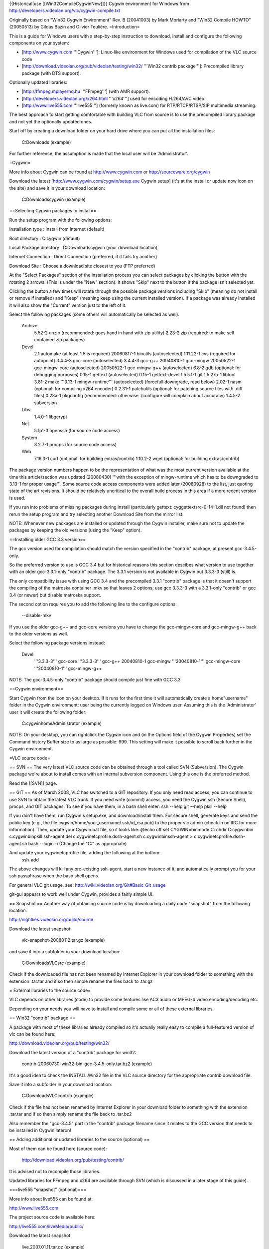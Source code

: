 {{Historical|use [[Win32CompileCygwinNew]]}} Cygwin environment for
Windows from http://developers.videolan.org/vlc/cygwin-compile.txt

Originally based on "Win32 Cygwin Environment" Rev. B (20041003) by Mark
Moriarty and "Win32 Compile HOWTO" (20050513) by Gildas Bazin and
Olivier Teulière. =Introduction=

This is a guide for Windows users with a step-by-step instruction to
download, install and configure the following components on your system:

-  [http://www.cygwin.com '''Cygwin''']: Linux-like environment for
   Windows used for compilation of the VLC source code
-  [http://download.videolan.org/pub/videolan/testing/win32/ '''Win32
   contrib package''']: Precompiled library package (with DTS support).

Optionally updated libraries:

-  [http://ffmpeg.mplayerhq.hu '''FFmpeg'''] (with AMR support).
-  [http://developers.videolan.org/x264.html '''x264'''] used for
   encoding H.264/AVC video.
-  [http://www.live555.com '''live555'''] (formerly known as live.com)
   for RTP/RTCP/RTSP/SIP multimedia streaming.

The best approach to start getting comfortable with building VLC from
source is to use the precompiled library package and not yet the
optionally updated ones.

Start off by creating a download folder on your hard drive where you can
put all the installation files:

   C:Downloads (example)

For further reference, the assumption is made that the local user will
be 'Administrator'.

=Cygwin=

More info about Cygwin can be found at http://www.cygwin.com or
http://sourceware.org/cygwin

Download the latest [http://www.cygwin.com/cygwin/setup.exe Cygwin
setup] (it's at the install or update now icon on the site) and save it
in your download location:

   C:Downloadscygwin (example)

==Selecting Cygwin packages to install==

Run the setup program with the following options:

Installation type : Install from Internet (default)

Root directory : C:cygwin (default)

Local Package directory : C:Downloadscygwin (your download location)

Internet Connection : Direct Connection (preferred, if it fails try
another)

Download Site : Choose a download site closest to you (FTP preferred)

At the "Select Packages" section of the installation process you can
select packages by clicking the button with the rotating 2 arrows. (This
is under the "New" section). It shows "Skip" next to the button if the
package isn't selected yet.

Clicking the button a few times will rotate through the possible package
versions including "Skip" (meaning do not install or remove if
installed) and "Keep" (meaning keep using the current installed
version). If a package was already installed it will also show the
"Current" version just to the left of it.

Select the following packages (some others will automatically be
selected as well):

   Archive
      5.52-2 unzip (recommended: goes hand in hand with zip utility)
      2.23-2 zip (required: to make self contained zip packages)

   Devel
      2.1 automake (at least 1.5 is required) 20060817-1 binutils
      (autoselected) 1.11.22-1 cvs (required for autopoint) 3.4.4-3
      gcc-core (autoselected) 3.4.4-3 gcc-g++ 20040810-1 gcc-mingw
      20050522-1 gcc-mingw-core (autoselected) 20050522-1 gcc-mingw-g++
      (autoselected) 6.8-2 gdb (optional: for debugging purposes) 0.15-1
      gettext (autoselected) 0.15-1 gettext-devel 1.5.5.1-1 git
      1.5.27a-1 libtool 3.81-2 make '''3.13-1 mingw-runtime'''
      (autoselected) (forcefull downgrade, read below) 2.02-1 nasm
      (optional: for compiling x264 encoder) 0.2.31-1 patchutils
      (optional: for patching source files with .diff files) 0.23a-1
      pkgconfig (recommended: otherwise ./configure will complain about
      accuracy) 1.4.5-2 subversion

   Libs
      1.4.0-1 libgcrypt

   Net
      5.1p1-3 openssh (for source code access)

   System
      3.2.7-1 procps (for source code access)

   Web
      7.16.3-1 curl (optional: for building extras/contrib) 1.10.2-2
      wget (optional: for building extras/contrib)

The package version numbers happen to be the representation of what was
the most current version available at the time this article/section was
updated (20080430) '''with the exception of mingw-runtime which has to
be downgraded to 3.13-1 for proper usage'''. Some source code access
components were added later (20080928) to the list, just quoting state
of the art revisions. It should be relatively uncritical to the overall
build process in this area if a more recent version is used.

If you run into problems of missing packages during install
(particularly gettext: cyggettextsrc-0-14-1.dll not found) then rerun
the setup program and try selecting another Download Site from the
mirror list.

NOTE: Whenever new packages are installed or updated through the Cygwin
installer, make sure not to update the packages by keeping the old
versions (using the "Keep" option).

==Installing older GCC 3.3 version==

The gcc version used for compilation should match the version specified
in the "contrib" package, at present gcc-3.4.5-only.

So the preferred version to use is GCC 3.4 but for historical reasons
this section descibes what version to use together with an older
gcc-3.3.1-only "contrib" package. The 3.3.1 version is not available in
Cygwin but 3.3.3-3 (still) is.

The only compatibility issue with using GCC 3.4 and the precompiled
3.3.1 "contrib" package is that it doesn't support the compiling of the
matroska container .mkv so that leaves 2 options; use gcc 3.3.3-3 with a
3.3.1-only "contrib" or gcc 3.4 (or newer) but disable matroska support.

The second option requires you to add the following line to the
configure options:

   --disable-mkv

If you use the older gcc-g++ and gcc-core versions you have to change
the gcc-mingw-core and gcc-mingw-g++ back to the older versions as well.

Select the following package versions instead:

   Devel
      '''3.3.3-3''' gcc-core '''3.3.3-3''' gcc-g++ 20040810-1 gcc-mingw
      '''20040810-1''' gcc-mingw-core '''20040810-1''' gcc-mingw-g++

NOTE: The gcc-3.4.5-only "contrib" package should compile just fine with
GCC 3.3

==Cygwin environment==

Start Cygwin from the icon on your desktop. If it runs for the first
time it will automatically create a home"username" folder in the Cygwin
environment; user being the currently logged on Windows user. Assuming
this is the 'Administrator' user it will create the following folder:

   C:cygwinhomeAdministrator (example)

NOTE: On your desktop, you can rightclick the Cygwin icon and (in the
Options field of the Cygwin Properties) set the Command history Buffer
size to as large as possible: 999. This setting will make it possible to
scroll back further in the Cygwin environment.

=VLC source code=

== SVN == The very latest VLC source code can be obtained through a tool
called SVN (Subversion). The Cygwin package we're about to install comes
with an internal subversion component. Using this one is the preferred
method.

Read the [[SVN]] page.

== GIT == As of March 2008, VLC has switched to a GIT repository. If you
only need read access, you can continue to use SVN to obtain the latest
VLC trunk. If you need write (commit) access, you need the Cygwin ssh
(Secure Shell), procps, and GIT packages. To see if you have them, in a
bash shell enter: ssh --help git --help pkill --help

If you don't have them, run Cygwin's setup.exe, and download/install
them. For secure shell, generate keys and send the public key (e.g., the
file cygwin/home/your_username/.ssh/id_rsa.pub) to the proper vlc admin
(check in on IRC for more information). Then, update your Cygwin.bat
file, so it looks like: @echo off set CYGWIN=binmode C: chdir
C:cygwinbin c:cygwinbinpkill ssh-agent del
c:cygwinetcprofile.dssh-agent.sh c:cygwinbinssh-agent >
c:cygwinetcprofile.dssh-agent.sh bash --login -i (Change the "C:" as
appropriate)

And update your cygwinetcprofile file, adding the following at the bottom:
   ssh-add

The above changes will kill any pre-existing ssh-agent, start a new
instance of it, and automatically prompt you for your ssh passphrase
when the bash shell opens.

For general VLC git usage, see:
http://wiki.videolan.org/Git#Basic_Git_usage

git-gui appears to work well under Cygwin, provides a fairly simple UI.

== Snapshot == Another way of obtaining source code is by downloading a
daily code "snapshot" from the following location:

http://nightlies.videolan.org/build/source

Download the latest snapshot:

   vlc-snapshot-20080112.tar.gz (example)

and save it into a subfolder in your download location:

   C:DownloadsVLCsrc (example)

Check if the downloaded file has not been renamed by Internet Explorer
in your download folder to something with the extension .tar.tar and if
so then simple rename the files back to .tar.gz

= External libraries to the source code=

VLC depends on other libraries (code) to provide some features like AC3
audio or MPEG-4 video encoding/decoding etc.

Depending on your needs you will have to install and compile some or all
of these external libraries.

== Win32 "contrib" package ==

A package with most of these libraries already compiled so it's actually
really easy to compile a full-featured version of vlc can be found here:

http://download.videolan.org/pub/testing/win32/

Download the latest version of a "contrib" package for win32:

   contrib-20060730-win32-bin-gcc-3.4.5-only.tar.bz2 (example)

It's a good idea to check the INSTALL.Win32 file in the VLC source
directory for the appropriate contrib download file.

Save it into a subfolder in your download location:

   C:DownloadsVLCcontrib (example)

Check if the file has not been renamed by Internet Explorer in your
download folder to something with the extension .tar.tar and if so then
simply rename the file back to .tar.bz2

Also remember the "gcc-3.4.5" part in the "contrib" package filename
since it relates to the GCC version that needs to be installed in Cygwin
lateron!

== Adding additional or updated libraries to the source (optional) ==

Most of them can be found here (source code):

   http://download.videolan.org/pub/testing/contrib/

It is advised not to recompile those libraries.

Updated libraries for FFmpeg and x264 are available through SVN (which
is discussed in a later stage of this guide).

===live555 "snapshot" (optional)===

More info about live555 can be found at:

http://www.live555.com

The project source code is available here:

http://live555.com/liveMedia/public/

Download the latest snapshot:

   live.2007.01.11.tar.gz (example)

NOTE: live555-latest.tar.gz is also the latest version but keeping the
date in the filename makes it easier to reference.

and save it into a subfolder in your download location:

   C:DownloadsVLCsrc (example)

Check if the downloaded file has not been renamed by Internet Explorer
in your download folder to something with the extension .tar.tar and if
so then simple rename the files back to .tar.gz

=Getting the latest sources=

In order to have the latest source code you have to download this using
SVN.

Create a new folder at your download/install location:

   C:DownloadsVLCscripts (example)

==SVN update script for VLC==

Create a new text document with the following line:

   svn checkout svn://svn.videolan.org/vlc/trunk vlc-trunk

Save as filename in your "scripts" folder at your download/install
location with the option "All Files" and not "Text Documents"

   update-vlc.sh (example)

This command will download a complete svn trunk.

Copy the script file into your Cygwin "home directory":

   C:cygwinhomeAdministrator

Start Cygwin and enter the following command in your shell:

   dos2unix update-vlc.sh

This is for converting the 'line endings' made by Windows/DOS (in which
the text document was created) to UNIX style.

==SVN update scripts for additional libraries (optional)==

Updating source code using SVN for additional libraries such as x264 or
FFmpeg works the same way.

===SVN update scripts for x264 (optional)===

Create a new text document with the following line:

   svn checkout svn://svn.videolan.org/x264/trunk x264-trunk

Save as filename in your "scripts" folder at your download/install
location:

   update-x264.sh

Copy the script file into your Cygwin "home directory":

   C:cygwinhomeAdministrator

Start Cygwin and enter the following command in your shell:

   dos2unix update-x264.sh

===SVN update script for FFmpeg (optional)===

Create a new text document with the following line:

   svn checkout svn://svn.mplayerhq.hu/ffmpeg/trunk ffmpeg-trunk

Save as filename in your "scripts" folder at your download/install
location:

   update-ffmpeg.sh

Copy the script file into your Cygwin "home directory":

   C:cygwinhomeAdministrator

Start Cygwin and enter the following command in your shell:

   dos2unix update-ffmpeg.sh

=="Checking out" the latest source code from SVN==

Start Cygwin and enter the following command in your shell:

   ./update-vlc.sh

This will download the current "subversion trunk" (latest code) into
your home directory into the directory specified in your shell script:

   C:cygwinhomeAdministratorvlc-trunk (example)

At the end of the command it will show something like "Checked out
revision 18561".

The vlc-trunk folder will get over-written/updated the next time you run
the command. If you want to save a so called "snapshot" of the existing
vlc-trunk, rename or copy the current directory into something desired
(like vlc-trunk-20070112).

NOTE: Updating the source code for additional libraries such as x264,
FFmpeg etc. is done by running their corresponding update scripts.

==Extracting the source from a "snapshot"==

If you are not using SVN to obtain the latest source code but are using
a daily "snapshot" then copy that source package from your
download/install location to the Cygwin home directory:

   C:cygwinhomeAdministrator

Start Cygwin and enter the following command in your shell:

   tar xvf vlc-snapshot-20070112.tar.gz (example)

Replace with your version of the source package.

This will extract the contents of the file into a subfolder within your
Cygwin environment with the naming convention something like:

   vlc-0.9.0-svn (example)

=Installing the Win32 "contrib" package in Cygwin=

First the additional libraries have to be "installed" in Cygwin.

==Extracting the Win32 "contrib" package==

Copy the "contrib" package from your download/install location to the
home directory:

   C:cygwinhomeAdministrator

Start Cygwin and enter the following command in your shell:

   tar xjvf contrib-20061202-win32-bin-gcc-3.4.5-only.tar.bz2 -C /
   (example)

Replace with your version of the "contrib" file and DON'T FORGET THE /
(slash) at the end.

This will extract the contents of the file into usr/win32 folder within
your Cygwin environment.

NOTE: Make sure to DELETE your old version instead of extracting a new
version on top of it.

==Keeping the Win32 "contrib" package up-to-date==

For maintenance purposes periodically check:

http://download.videolan.org/pub/testing/win32/

to see if a newer "contrib" is available. If that is the case you should
DELETE the existing directory structure which is for the precompiled
"contrib" package:

   C:cygwinusrwin32 (example)

Download the newer file and follow the installation instructions the
same as before so you will end up with the most up-to-date version.

NOTE: Make sure to DELETE your old version instead of extracting a new
version on top of it.

=Configure scripts=

In order to make our lives just a bit easier the following section
describes what commandline options should be used for compiling and
those commands will then be put into a "script" that can be executed
(rather than having to copy and paste all the time).

==Configure script for compiling VLC==

Create a new text document with the following lines:

   CONTRIB_TREE=/usr/win32 PATH=${CONTRIB_TREE}/bin:$PATH ./bootstrap &&
   CPPFLAGS="-I${CONTRIB_TREE}/include -I${CONTRIB_TREE}/include/ebml"
   LDFLAGS=-L${CONTRIB_TREE}/lib
   PKG_CONFIG_LIBDIR=${CONTRIB_TREE}/lib/pkgconfig CC="gcc -mno-cygwin"
   CXX="g++ -mno-cygwin" ./configure --host=i686-pc-mingw32 --enable-sdl
   --with-sdl-config-path=${CONTRIB_TREE}/bin --disable-gtk --enable-nls
   --enable-ffmpeg --with-ffmpeg-mp3lame --with-ffmpeg-faac
   --with-ffmpeg-zlib --enable-faad --enable-flac --enable-theora
   --with-wx-config-path=${CONTRIB_TREE}/bin
   --with-freetype-config-path=${CONTRIB_TREE}/bin
   --with-fribidi-config-path=${CONTRIB_TREE}/bin --enable-live555
   --with-live555-tree=${CONTRIB_TREE}/live.com --enable-caca
   --with-caca-config-path=${CONTRIB_TREE}/bin
   --with-xml2-config-path=${CONTRIB_TREE}/bin
   --with-dvdnav-config-path=${CONTRIB_TREE}/bin --disable-cddax
   --disable-vcdx --enable-goom --enable-twolame --enable-dvdread
   --disable-gnomevfs --enable-dts --disable-optimizations
   --enable-debug

NOTE: The following option is added for DTS Coherent Acoustics streams
decoding support. The latest "contrib" package should already contain
libdca (formerly known as libdts) needed to compile this but at present
it's disabled by default:

   --enable-dts

NOTE: For VLC 0.9.0, replace the previous option by:

   --enable-dca

NOTE: The following options are added for debug purposes and makes the
final package a bit larger but the advantage is it's easier to debug in
case of crash reports:

   --disable-optimizations --enable-debug

If you want to report a crash bug to the VLC team, it is necessary that
you provide a stack backtrace. Unfortunately, Windows automatic crash
reporter cannot generate such a backtrace as debug symbols used by GCC
compiler aren't understood by Windows, therefore we suggest that you
install Dr. MinGW
(http://jrfonseca.dyndns.org/projects/gnu-win32/software/drmingw/) which
will extend Windows Just-In-Time Debugger and provide the necessary
debug information.

NOTE: The following options is needed for QT4 support:

   --enable-qt4

As of version 0.9.0 VLC will include the QT interface. More information
can be found about QT here: http://www.trolltech.com

The "Win32 contrib package" at present only includes the linux
equivalents of uic, moc and roc executables which are required for
building this interface.

The linues executables have to be '''deleted''' from the contrib folder:

   C:cygwinusrwin32binmoc (example) C:cygwinusrwin32binrcc (example)
   C:cygwinusrwin32binuic (example)

The moc, rcc and uic.exe from the
[http://www.trolltech.com/developer/downloads/qt/windows Qt/Windows Open
Source Edition] (these can be found in the bin folder after
installation) have to be placed in the contrib folder:

   C:cygwinusrwin32binmoc.exe (example) C:cygwinusrwin32binrcc.exe
   (example) C:cygwinusrwin32binuic.exe (example)

Save as filename in your "scripts" folder at your download/install
location:

   configure-vlc.sh

NOTE: Save using "All files" and not "Text files" otherwise Windows
might append the extension .txt

Copy the file into your home directory:

   C:cygwinhomeAdministrator

Start Cygwin and enter the following command in your shell:

   dos2unix configure-vlc.sh

===POSIX emulation layer===

VLC can be built with or without the so called POSIX emulation layer.
Without is the default and is usually better (and with hasn't been
tested for quite some time). If you do want to use the emulation layer,
then just leave out the line with the following options:

   CC="gcc -mno-cygwin" CXX="g++ -mno-cygwin"

===VLC optional settings===

The following option should be used when compiling using the GCC 3.4
version with older "contrib" gcc-3.3.1-only:

   --disable-mkv

==Configure scripts for compiling additional libraries (optional)==

The following section is optional. The "contrib" package contains
precompiled libraries but it is possible to update some of those
libraries to the most current versions such as x264 and FFmpeg.

===FFmpeg with AMR support (optional)===

The AMR (Adaptive Multi Rate) codec is designed to encode and decode
speech with acceptable quality for transmission over relatively low
bandwidth channels with minimal latency, typically used in mobile
networks (3GP) or voice message applications.

The AMR codec is usually referred to as:

   Narrow Band (AMR-NB, fourcc samr) for low quality Wide Band (AMR-WB,
   fourcc samw) for high quality

The sources for AMR are not compatible with the GPL (General Public
License). AMR support is disabled by default.

====Getting the AMR reference codecs (optional)====

The AMR reference codecs can be found on the 3GPP site
http://www.3gpp.org at the following download location for zipped source
code packages:

http://www.3gpp.org/ftp/Specs/2004-03/Rel-5/26_series/

Download the following 3 packages to a subfolder in your
download/install location:

   C:DownloadsVLCsrc (example)

1. AMR - latest 26073 package:

http://www.3gpp.org/ftp/Specs/2004-03/Rel-5/26_series/26073-530.zip
(example)

3GPP TS 26.073 V5.3.0 (2004-03) ANSI-C code for the Adaptive Multi Rate
(AMR) speech codec (Release 5)

2. AMR_FLOAT - latest 26104 package:

http://www.3gpp.org/ftp/Specs/2004-03/Rel-5/26_series/26104-540.zip
(example)

3GPP TS 26.104 V 5.4.0 (2004-03) ANSI-C code for the Floating-point
Adaptive Multi Rate (AMR) speech codec (Release 5)

3. AMRWB_FLOAT - latest 26204 package:

http://www.3gpp.org/ftp/Specs/2004-03/Rel-5/26_series/26204-520.zip
(example)

3GPP TS 26.204 V5.2.0 (2003-09) ANSI-C code for Floating-point Adaptive
Multi Rate Wideband (AMR-WB) speech codec (Release 5)

====Extracting the AMR reference codecs (optional)====

The following AMR reference packages should now be in your
download/install location:

   26073-530.zip (example) 26104-540.zip (example) 26204-520.zip
   (example)

Using your favourite unzipper (Windows internal extraction wizard,
WinZIP, WinRAR etc.) extract the zip files in the into the current
folder (Windows wizard would use "Extract All" and WinZIP or WinRAR
would use "Extract to 'foldername' which is the same as the .zip package
name").

This will create the following folders:

   C:DownloadsVLCsrc26073-530 C:DownloadsVLCsrc26104-540
   C:DownloadsVLCsrc26204-520

Within those folders another .zip package exists. Again unpack those zip
files into the current folder:

   26073-530_ANSI_C_source_code 26104-540_ANSI_C_source_code
   26204-520_ANSI-C_source_code

Now each unpacked source code package has an individual folder named
"c-code".

Rename the c-code subfolders within each package to amr, amr_float and
amrwb_float:

   C:DownloadsVLCsrc26073-53026073-530_ANSI_C_source_codec-code to amr
   C:DownloadsVLCsrc26104-54026104-540_ANSI_C_source_codec-code to
   amr_float
   C:DownloadsVLCsrc26204-52026204-520_ANSI-C_source_codec-code to
   amrwb_float

NOTE: the 530, 540 to 520 order looks a bit confusing but those are
actually just version numbers and the folders are shown in the correct
alphabetical order.

Copy each of the the following folders (including content, so just
select the whole folders itself):

   amr amr_float amrwb_float

to the Cygwin home directory in the libavcodec subfolder of where the
FFmpeg package resides:

   C:cygwinhomeAdministratorffmpeg-trunklibavcodec (example)

===FFmpeg configure script with "contrib" package (optional)===

NOTE: This compile script assumes you are also using the same FFmpeg
version as is used in the "contrib" package (this is why the cflags and
ldflags also point to the win32 folder where the "contrib" package was
extracted).

Create a new text document with the following lines:

   ./configure --enable-mingw32 --enable-memalign-hack
   --extra-cflags=-I/usr/win32/include --extra-ldflags=-L/usr/win32/lib
   --prefix=/usr/win32 --cc="gcc -mno-cygwin" --enable-faac
   --enable-mp3lame --enable-pp --enable-gpl --log

NOTE: For AMR encoding/decoding support also add the following options:

   --enable-amr_nb --enable-amr_wb

NOTE: VLC uses the x264 lib directly and not through ffmpeg so there is
no need to add --enable-x264

Save as filename in your "scripts" folder at your download/install
location:

   configure-ffmpeg.sh (example)

NOTE: Save using "All files" and not "Text files" otherwise Windows
might append the extension .txt

Copy the file into your home directory:

   C:cygwinhomeAdministrator

Start Cygwin and enter the following command in your shell:

   dos2unix configure-ffmpeg.sh

===FFmpeg configure script for FFmpeg "stand-alone" (optional)===

This section is only if FFmpeg compiling is required as a stand-alone
package and not in combination with the precompiled "contrib" package.

In case of failure to compile VLC with different settings (added/updated
libraries to the "contrib") it is advisable to test if FFmpeg does
compile OK just in "stand-alone" mode.

Create a new text document at the download location with following
lines:

   ./configure --target-os=mingw32 --enable-memalign-hack
   --extra-cflags=-mno-cygwin --extra-libs=-mno-cygwin --enable-postproc
   --enable-gpl

NOTE: When including libraries the following options should be
added/changed, pointing to the appropriate folder where does libraries
are located (for VLC "contrib" that would be /usr/win32 but in other
situations it might be the default /usr/local):

   --extra-cflags=-I/usr/local/include --extra-ldflags=-L/usr/local/lib
   --prefix=/usr/local

Save as filename in your "scripts" folder at your download/install
location:

   configure-ffmpeg-svn.sh (example)

Start Cygwin and enter the following command in your shell:

   dos2unix configure-ffmpeg-svn.sh

==x264 configure script (optional)==

Create a new text document with the following lines:

   ./configure --prefix=/usr/win32

NOTE: for debugging purposes you can add the following option:

   --enable-debug

Save as filename in your "scripts" folder at your download/install
location:

   configure-x264.sh

NOTE: Save using "All files" and not "Text files" otherwise Windows
might append the extension .txt.

Copy the file into your home directory:

   C:cygwinhomeAdministrator

Start Cygwin and enter the following command in your shell:

   dos2unix configure-x264.sh

=Compiling source code=

It's time to start Cygwin again...

==Additional libraries==

If any updated or additional libraries are used they need to be compiled
first. Since some of these are used indirectly through FFmpeg, FFmpeg
should be compiled last.

===Compiling x264 (optional)===

This section is only required for x264 compiling where you want to
compile x264 yourself in order to use the latest version.

Change to the appropriate x264 folder

   cd x264-trunk (example)

   ./configure

   make

If the make proceeded without errors you will have compiled a new
library file:

   C:cygwinhomeAdministratorx264-trunklibx264.a (example)

Copy this file into the Cygwin usr/win32 folder:

   C:cygwinusrwin32lib (example)

Also take the following file .h file:

   C:cygwinhomeAdministratorx264-trunkx264.h (example)

Copy this file into the usr/win32/include folder:

   C:cygwinusrwin32include (example)

NOTE: This will overwrite the x264.h and libx264.a from the precompiled
"contrib" package!

===live555 (optional)===

This section is only required if you want to compile the latest version
of live555.

Copy the live555 project package from your download/install location to
the home directory:

   C:cygwinhomeAdministrator

Start Cygwin and enter the following command in your shell:

   tar xvf live.2006.05.17.tar.gz (example)

Replace with your version of the source package.

This will extract the contents of the file into a subfolder within your
Cygwin environment with the naming convention something like:

   live (example)

===Compiling FFmpeg (optional)===

This section is only required for FFmpeg compiling.

Change to the appropriate FFmpeg folder

   cd ffmpeg-trunk (example)

   make clean

   make distclean

(This will haved remove everything except code related stuff, VLC uses a
"toolbox" script which can clean a bit more).

   ../configure-ffmpeg.sh

====Preparations for AMR support (optional)====

If you included the AMR reference codec sources in FFmpeg you should see
that AMR-NB and WB "float support" should be working:

   AMR-NB float support yes AMR-NB fixed support no AMR-WB float support
   yes AMR-WB IF2 support no network support no License: GPL

   AMR WB FLOAT NOTICE ! Make sure you have downloaded TS26.204 V5.1.0
   from
   http://www.3gpp.org/ftp/Specs/archive/26_series/26.204/26204-510.zip
   and extracted the source to libavcodec/amrwb_float

   AMR NB FLOAT NOTICE ! Make sure you have downloaded TS26.104 REL-5
   V5.1.0 from
   http://www.3gpp.org/ftp/Specs/archive/26_series/26.104/26104-510.zip
   and extracted the source to libavcodec/amr_float If you try this on
   alpha, you may need to change Word32 to int in amr/typedef.h

NOTE: These warnings/notices can be ignored since we are using more
recent versions.

====Building FFmpeg (optional)====

First clean up any leftovers from a previous compile using the following
commands:

   make clean

   make distclean

(This will haved remove everything except code related stuff, VLC uses a
"toolbox" script which can clean a bit more).

Now build FFmpeg with the following command:

   make

If the make proceeded without errors you will have compiled two new
"library" files:

   C:cygwinhomeAdministratorffmpeg-trunklibavcodeclibavcodec.a (example)
   C:cygwinhomeAdministratorffmpeg-trunklibavformatlibavformat.a
   (example)

To copy the appropriate libs and header files to the (extracted) contrib
folder use:

   make install-libs install-headers

For historical reasons the "old" method is still described here as well:

Copy the library files (with the .a extension) into the Cygwin usr/win32
folder:

   C:cygwinusrwin32lib (example)

NOTE: This will overwrite libavcodec.a and libavformat.a from the
precompiled "contrib" package!

For backup reasons you can first copy or rename the original files in
the "contrib" package (so you won't have to reinstall the complete
contrib package but can simply copy these again)

   C:cygwinusrwin32liblibavcodec.a to libavcodec.a.org
   C:cygwinusrwin32liblibavformat.a to libavformat.a.org

In older versions of ffmpeg the libraries had other names:

   C:cygwinhomeAdministratorffmpeg-20050624libavcodecavcodec.lib
   (example)
   C:cygwinhomeAdministratorffmpeg-20050624libavformatavformat.lib
   (example)

Rename those files (in Windows Explorer):

   avcodec.lib to libavcodec.a avformat.lib to libavformat.a

Then copy those library files into the Cygwin usr/win32 folder.

===Compiling live555 (optional)===

How to configure and build the code on a Linux enviroment is explained
on the following live555 page:

http://www.live555.com/liveMedia/#config-unix

Some options need to be changed/added to the config.cygwin file in the
live folder so open this file with a text-editor.

Add the -Wno-deprecated option:

   CPLUSPLUS_FLAGS = $(COMPILE_OPTS) -Wall -DBSD=1 -Wno-deprecated

Save the file under its current name config.cygwin

Enter the following commands in your Cygwin shell:

   cd live

The following command is for converting any DOS/Windows "line endings"
to UNIX style:

   dos2unix config.cygwin

   make clean

   ./genMakefiles cygwin

   make

TODO: Fix live555 compilation. It still fails with the following errors:

   GroupsockHelper.cpp:477: error: aggregate \`ip_mreq_source imr' has
   incomplete type and cannot be defined GroupsockHelper.cpp:482: error:
   invalid application of \`sizeof' to incomplete type \`ip_mreq_source'
   GroupsockHelper.cpp: In function \`Boolean
   socketLeaveGroupSSM(UsageEnvironment&, int, netAddressBits,
   netAddressBits)': GroupsockHelper.cpp:495: error: aggregate
   \`ip_mreq_source imr' has incomplete type and cannot be defined
   GroupsockHelper.cpp:500: error: invalid application of \`sizeof' to
   incomplete type \`ip_mreq_source' make[1]: \**\* [GroupsockHelper.o]
   Error 1

==Compiling VLC==

Enter the following commands in your Cygwin shell:

   cd vlc-trunk

(you can check with the pwd command to see in which folder you are and
with just the cd command without any additional parameters you can
change back to your home directory).

NOTE: The following line is optional, only use that if you have problems
compiling.

   ./toolbox --distclean

(This will have removed everything except code related stuff).

   ../configure-vlc.sh

   make

Cross your fingers...

NOTE: ./ means you run an application/script from the "current folder"
(which is vlc-trunk) and ../ points to "one directory up" (which is
where configure-vlc.sh is).

==Creating self contained packages==

Once the compilation is done, you can either run VLC directly from the
source tree or you can build self-contained VLC packages with the
following "make" commands:

   make package-win32-base

(This will create a subdirectory named vlc-x.x.x with all the binaries
"stripped" without any debugging symbols).

   make package-win32-zip

(Same as above but will package the directory in a zip file).

   make package-win32

(Same as above but will also create an auto-installer package. You will
need to have NSIS installed in its default location for this to work).

=Advanced usage=

==Updating Cygwin package versions==

If you need to update or install additional packages you can just run
the Cygwin setup.exe from your download location:

   C:Downloadscygwinsetup.exe (example)

===Using older GCC and MINGW version===

You should be aware that Cygwin automatically selects the latest
versions for gcc-g++ and gcc-mingw so if you are using older versions of
those (like 3.3.3-3 and the accompanied 20040810-1 packages for mingw)
and wish to continue to use them you need to '''change''' those versions
to '''Keep''' for '''every time you use the update process'''.

NOTE: You can click on the "View" button a few times until you see
"Partial" next to it. This will give you an overview of some "Current"
packages that will be updated to "New" versions.

select the View button until it reaches: Partial

   Devel
      3.4.4-3 gcc-core -> change version to '''Keep''' 3.4.4-3 gcc-g++
      -> change version to '''Keep''' 20050522-1 gcc-mingw-core ->
      change version to '''Keep''' 20050522-1 gcc-mingw-g++ -> change
      version to '''Keep'''

Selecting the 3.4.4-3 version automatically changes the gcc-mingw-core
and gcc-mingw-g++ to the 20050522-1 (or newer) versions as well.

===Downgrading Cygwin GCC packages===

If your Cygwin gcc versions are already the latest and you wish to
downgrade to gcc 3.3.3-3 then it's not possible to downgrade the
gcc-core/g++ and the mingw packages all at the same time, it has to be
done in two steps.

select the View button until it reaches: Up To Date

   Devel
      3.4.4-3 gcc-core -> change version to '''3.3.3-3''' 3.4.4-3
      gcc-g++ -> change version to '''3.3.3-3'''

Install, OK.

Restart the Cygwin update process.

Select the View button until it reaches: Partial

   Devel
      3.4.4-3 gcc-core -> change version to '''Keep''' 3.4.4-3 gcc-g++
      -> change version to '''Keep'''

Select the View button until it reaches: Up To Date

   Devel
      20050522-1 gcc-mingw-core -> change version to '''20040810-1'''
      20050522-1 gcc-mingw-g++ -> change version to '''20040810-1'''

Install, OK.

Again, for any new update process remember to change back those
versions!

==GDB (Gnu Debugger)==

This section requires that you installed the gdb (Gnu Debugger) in
Cygwin.

This is a typical example of creating a crashlog:

   cd vlc-trunk

   gdb --args vlc.exe --fast-mutex --reset-config --reset-plugins-cache

NOTE: vlc-0.9.0 uses libtool for building sources, if you want to debug
from the source tree, you should type the following command instead:

   libtool -mode=execute gdb --args vlc --reset-config
   --reset-plugins-cache

In the debugger mode run the program and make sure you reset the
preferences!

   (gdb) run

NOTE: the (gdb) is just a prompt which means you are in the debugger
mode, please note that ''--fast-mutex'' option is no longer supported in
vlc-0.9.0

It will now take a lot longer than usual for VLC to start :)

Now operate VLC as you would normally do. As soon as a crash issue
occurs you'll notice a line like this:

   Program received signal SIGSEGV, Segmentation fault. 0x0041394c in
   playlist_ItemGetById (p_playlist=0x19ec4f8, i_id=29) at
   src/playlist/item-ext.c:459 ---Type <return> to continue, or q
   <return> to quit---459 i = i_bottom + ( i_top - i_bottom ) / 2;

Now you can do a "backtrace" by using the bt command:

   (gdb) bt

And output similar to this will be created:

   #0 0x0041394c in playlist_ItemGetById (p_playlist=0x19ec4f8, i_id=29)
      at src/playlist/item-ext.c:459

   #1 0x0b26bbf7 in wxvlc::Playlist::CountItems (this=0x1822e288, root=
      {m_pItem = 0x29fef8}) at playlist.cpp:695

   #2 0x0b26bc83 in wxvlc::Playlist::CountItems (this=0x1822e288, root=
      {m_pItem = 0x29e8b0}) at playlist.cpp:689

   #3 0x0b26bc83 in wxvlc::Playlist::CountItems (this=0x1822e288, root=
      {m_pItem = 0x29a818}) at playlist.cpp:689

   #4 0x0b26bc83 in wxvlc::Playlist::CountItems (this=0x1822e288, root=
      {m_pItem = 0x299718}) at playlist.cpp:689

   #5 0x0b26bc83 in wxvlc::Playlist::CountItems (this=0x1822e288, root=
      {m_pItem = 0xffff0000}) at playlist.cpp:689

   #6 0x0b26bf49 in wxvlc::Playlist::AppendItem (this=0x1822e288,
      event=@0x1827afd0) at playlist.cpp:564

   #7 0x0b2757fc in wxvlc::Playlist::OnPlaylistEvent (this=0x1822e288,
      event=@0x1827afd0) at playlist.cpp:1438

   #8 0x0b3771b8 in wxEvtHandler::ProcessEventIfMatches ()
      at /usr/win32/include/wx-2.6/wx/event.h:2183

   #9 0x0b376a1c in wxEventHashTable::HandleEvent ()
      at /usr/win32/include/wx-2.6/wx/event.h:2183

   #10 0x0b37730d in wxEvtHandler::ProcessEvent ()
      at /usr/win32/include/wx-2.6/wx/event.h:2183

   #11 0x0b37711b in wxEvtHandler::ProcessPendingEvents ()
      at /usr/win32/include/wx-2.6/wx/event.h:2183

   ---Type <return> to continue, or q <return> to quit---#12 0x0b376017 in wxAppConsole::ProcessPendingEvents ()
      at /usr/win32/include/wx-2.6/wx/event.h:2183

   #13 0x0b3ec75a in wxIdleWakeUpModule::MsgHookProc ()
      at /usr/win32/include/wx-2.6/wx/bmpbuttn.h:81

   #14 0x773aca2d in USER32!GetScrollRange ()
      from /cygdrive/c/WINDOWS/system32/user32.dll

   #15 0x00000000 in ?? () from (gdb)

These are the log outputs that are more usefull to developers than just
mentioning "it crashes"!

NOTE: In GDB mode there are sometimes situations where GDB initially
"crashes" on certain network activity (opening network shares, network
traffic) which in normal operation does not occur. Just select c for
continue until "normal" operation continues.

==.diff files==

Frequently patches to source code are presented or discussed in forums
or in mailing lists in so called .diff format (these are "differences"
to the source code).

You can apply those patches yourself to the source code or create .diff
files. This requires the patchutils package in Cygwin.

===Patching source code===

Download a so called .diff file:

   sse2-pixel-routines-v3.diff (example)

NOTE: make sure the file doesn't get a .txt extension, so Save as type
"All Files" instead of "Text Document" (IE has a habit of renaming to
.txt. If that happens just simply rename to .diff)

Copy the .diff file into the appropriate source folder

   x264-trunk (example)

Apply the patch as follows

   patch -p0 < sse2-pixel-routines-v3.diff (example)

NOTE: replace sse2-pixel-routines-v3.diff with your "patch"

This will output something like:

   patching file common/i386/pixel.h patching file
   common/i386/pixel-a.asm patching file common/pixel.c

Your source code is now patched!

NOTE: If you want to revert to the original version you can use the -R
option with the patch command or alternatively you can just delete the
changed files and just do an SVN update to get the original/latest SVN
version back.

===Creating .diff files===

When changing the source code it's possible to create a "difference"
file against the latest source.

In this example the file /modules/codec/x264.c was changed (the part "in
kbit/s" was added to a description).

Start your Cygwin shell.

Change to the appropriate folder where a changed file is.

   cd vlc-trunk/modules/codec (example)

Output the svn diff command to a file:

   svn diff -u > x264-patch.diff

The current folder now holds a x264-patch.diff file containing the
following:

   .. rubric:: Index: x264.c
      :name: index-x264.c

   --- x264.c (revision 15921) +++ x264.c (working copy) @@ -131,7
   +131,7 @@ #define RATETOL_LONGTEXT `N <>`__\ ( "Allowed variance in
   average. " "bitrate (in kbits/s).")

   -#define VBV_MAXRATE_TEXT `N <>`__\ ("Max local bitrate") +#define
   VBV_MAXRATE_TEXT `N <>`__\ ("Max local bitrate in kbit/s") #define
   VBV_MAXRATE_LONGTEXT `N <>`__\ ( "Sets a maximum local bitrate in
   kbits/s.")

      #define VBV_BUFSIZE_TEXT `N <>`__\ ("VBV buffer")

NOTE: In Windows you should open this file with something else than
notepad (so wordpad or some more advanced editor). This has to do with
the end of line markers that are present in the file since it was made
in a Linux environment.

==Reverting to older SVN source code==

If for some reason you want to revert to (use) an older version (let's
say you are using revision 15916 of the VLC source code but would like
to test with 15915) then use the svn "update" function from within
Cygwin but use an older revision number.

Start your Cygwin shell...

   cd vlc-trunk

   svn up -r 15915

And you'll see something like this:

   U srcinputinput.c Updated to revision 15915.

The following command will show the version used:

   svn info

=FAQ/Troubleshooting=

This chapter mentions some frequently encountered problems during
compile and installation procedures and possible fixes or workarounds.

=="Making all in <folder>" takes forever with 0% CPU usage==

Make seems to "stall" at a certain point (no CPU usage) and nothing
seems to happen anymore:

   Making all in mpeg make[5]: Entering directory
   \`/home/Administrator/vlc-trunk/modules/mux/mpeg'

NOTE: This problem seems to occur on dual CPU (or HyperThreading
enabled) systems.

FIX: in the vlc-trunk do a ./toolbox --distclean before doing a
../configure-vlc.sh and try again...

==configure: error: C compiler cannot create executables==

The ../configure-vlc.sh gives the following error:

   checking for gcc... gcc -mno-cygwin checking for C compiler default
   output file name... configure: error: C compiler cannot create
   executables

FIX: it's very likely you are using the gcc 3.3 version but with the
wrong mingw packages (the ones that come with 3.4). Reinstall the
following gcc-mingw packages but make sure to use the older version!!!

20050522-1 gcc-mingw-core autoselected -> change to 20040810-1
20050522-1 gcc-mingw-g++ autoselected -> change to 20040810-1

You can check what version of gcc you are version in the Cygwin shell by
using the following command:

   gcc --version

==collect2: ld returned 1 exit status (libebml)==

A make fails with the following error:

   /usr/win32/lib/libebml.a(EbmlMaster.o):EbmlMaster.cpp:(.text$_ZNSt14__simple_all
   ocISsSt24__default_alloc_templateILb1ELi0EEE10deallocateEPSsj[std::__simple_allo
   c<std::basic_string<char, std::char_traits<char>,
   std::allocator<char> >, std::\_ \_default_alloc_template<true, 0>
   >::deallocate(std::basic_string<char, std::char \_traits<char>,
   std::allocator<char> >\ *, unsigned int)]+0x1d): undefined referenc e
   to \`std::__default_alloc_template<true, 0>::deallocate(void*,
   unsigned int)'
   /usr/win32/lib/libebml.a(EbmlMaster.o):EbmlMaster.cpp:(.text$_ZNSt14__simple_all
   ocISsSt24__default_alloc_templateILb1ELi0EEE8allocateEj[std::__simple_alloc<std:
   :basic_string<char, std::char_traits<char>, std::allocator<char> >,
   std::__defau lt_alloc_template<true, 0> >::allocate(unsigned
   int)]+0x1d): undefined reference to
   \`std::__default_alloc_template<true, 0>::allocate(unsigned int)'
   /usr/win32/lib/libebml.a(EbmlMaster.o):EbmlMaster.cpp:(.text$_ZNSt14__simple_all
   ocIPN7libebml11EbmlElementESt24__default_alloc_templateILb1ELi0EEE8allocateEj[st
   d::__simple_alloc<libebml::EbmlElement*,
   std::__default_alloc_template<true, 0> >::allocate(unsigned
   int)]+0x1d): undefined reference to \`std::__default_alloc_t
   emplate<true, 0>::allocate(unsigned int)'
   /usr/win32/lib/libebml.a(EbmlMaster.o):EbmlMaster.cpp:(.text$_ZNSt14__simple_all
   ocIPN7libebml11EbmlElementESt24__default_alloc_templateILb1ELi0EEE10deallocateEP
   S2_j[std::__simple_alloc<libebml::EbmlElement*,
   std::__default_alloc_template<tr ue, 0>
   >::deallocate(libebml::EbmlElement\*\ *, unsigned int)]+0x1d):
   undefined ref erence to \`std::__default_alloc_template<true,
   0>::deallocate(void*, unsigned in t)' collect2: ld returned 1 exit
   status make[2]: \**\* [vlc.exe] Error 1

This problem is because libEbml is a C++ lib and it doesn't seem to link
with gcc 3.4.

FIX: Use gcc 3.3 with the according 3.3 Win32 "contrib" package version
or use a Win32 "contrib" package for 3.4 (or even better try compiling
it yourself).

WORKAROUND for gcc 3.4: Use --disable-mkv in configure-vlc.

==zip: command not found==

A make package fails with the following error:

   zip -r vlc-0.8.4-svn-win32.zip vlc-0.8.4-svn /bin/bash: line 1: zip:
   command not found make: \**\* [package-win32-base-zip] Error 127

FIX: Doh! forgot to install the zip package in Cygwin :P

==vlc.exe: Permission denied==

A make finished successfully and produced vlc.exe, but running the
executable returns the following:

   bash: ./vlc.exe: Permission denied

The permissions on both vlc.exe & vlc.exe.manifest must be set to
executable.

FIX: Type the following:

   chmod 755 vlc.exe vlc.exe.manifest

==error: parse error before '(' token==

A make (compile) of FFmpeg results in the following error:

   /usr/include/sys/unistd.h:203: error: parse error before '(' token
   make[1]: \**\* [ffm.o] Error 1

It's very likely you are usix the POSIX emulater which you shouldn't...

FIX: compile with the option

   -mno-cygwin

==error: invalid conversion from \`const void*' to \`void*'==

   src/theme_loader.cpp: In function \`int gzwrite_frontend(int, const
   void*, size_t)': src/theme_loader.cpp:599: error: invalid conversion
   from \`const void*' to \`void*' src/theme_loader.cpp:599: error:
   initializing argument 2 of \`int gzwrite(void*, void*, unsigned int)'
   make[6]: \**\* [libskins2_plugin_a-theme_loader.o] Error 1

FIX: This is related to a problem with the zlib library, updating to at
least 1.2.2-1 but preferably 1.2.3 or newer is required

==error: cannot convert \`const wxChar*' to \`const char*==

   if g++ -mno-cygwin -DHAVE_CONFIG_H -I. -I. -I../../..
   -I/usr/win32/include -I/ usr/win32/include/ebml -`D_OFF_T <>`__
   -D_off_t=long -DSYS_MINGW32 -I../../../include
   top_builddir="../../.." ../../../vlc-config --cxxflags plugin
   wxwidgets -Wsign -compare -Wsign-compare -Wall -mms-bitfields -pipe
   -MT libwxwidgets_plugin_a-wx widgets.o -MD -MP -MF
   ".deps/libwxwidgets_plugin_a-wxwidgets.Tpo" -c -o libwxwid
   gets_plugin_a-wxwidgets.o \`test -f 'wxwidgets.cpp' \|\| echo
   './'`wxwidgets.cpp; then mv -f
   ".deps/libwxwidgets_plugin_a-wxwidgets.Tpo" ".deps/libwxwidgets_plugi
   n_a-wxwidgets.Po"; else rm -f
   ".deps/libwxwidgets_plugin_a-wxwidgets.Tpo"; exit 1; fi In file
   included from /usr/win32/include/wx-2.6/wx/debug.h:22, from
   /usr/win32/include/wx-2.6/wx/defs.h:452, from
   /usr/win32/include/wx-2.6/wx/wxprec.h:13, from wxwidgets.h:40, from
   wxwidgets.cpp:39: /usr/win32/include/wx-2.6/wx/wxchar.h: In function
   \`size_t wxStrlen(const wxChar *)':
   /usr/win32/include/wx-2.6/wx/wxchar.h:759: error: cannot convert
   \`const wxChar*' to \`const char*' for argument \`1' to \`size_t
   strlen(const char*)' In file included from
   /usr/win32/include/wx-2.6/wx/memory.h:20, from
   /usr/win32/include/wx-2.6/wx/object.h:25, from
   /usr/win32/include/wx-2.6/wx/wx.h:16, from wxwidgets.h:41, from
   wxwidgets.cpp:39: /usr/win32/include/wx-2.6/wx/string.h: In
   constructor \`wxString::wxString(const wxChar*)':

FIX: update wxwidgets or try a different or newer Win32 "contrib"
package.

==undefined reference to \`_av_parser_change' (FFmpeg)==

   ffmpeg.o: In function `output_packet':
   /home/Administrator/FFmpeg-20050724/ffmpeg.c:1414: undefined
   reference to <>`__\ av_parser_change'
   /home/Administrator/FFmpeg-20050724/ffmpeg.c:1415: undefined
   reference to \`_av_destruct_packet' collect2: ld returned 1 exit
   status make: \**\* [ffmpeg_g.exe] Error 1

This is a possible conflict when you use normal configure-ffmpeg (uses
/usr/win32 contrib) instead of configure-ffmpeg-svn

==undefined reference to \`_pp_get_context' (FFmpeg)==

   ./modules/codec/ffmpeg/libffmpeg.a(libffmpeg_a-postprocess.o): In
   function `Init Postproc__ffmpeg':
   /home/Administrator/vlc-trunk/modules/codec/ffmpeg/postprocess.c:164:
   undefined reference to <>`__\ pp_get_context'
   ./modules/codec/ffmpeg/libffmpeg.a(libffmpeg_a-postprocess.o): In
   function `PPQC allback':
   /home/Administrator/vlc-trunk/modules/codec/ffmpeg/postprocess.c:244:
   undefined reference to <>`__\ pp_get_mode_by_name_and_quality'
   ./modules/codec/ffmpeg/libffmpeg.a(libffmpeg_a-postprocess.o): In
   function `Post procPict__ffmpeg':
   /home/Administrator/vlc-trunk/modules/codec/ffmpeg/postprocess.c:191:
   undefined reference to <>`__\ pp_postprocess' $ ePostproc__ffmpeg':
   /home/Administrator/vlc-trunk/modules/codec/ffmpeg/postprocess.c:209:
   undefined reference to `\_pp_free_mode'
   /home/Administrator/vlc-trunk/modules/codec/ffmpeg/postprocess.c:210:
   undefined reference to <>`__\ pp_free_context' collect2: ld returned
   1 exit status make[2]: **\* [vlc.exe] Error 1 make[2]: Leaving
   directory \`/home/Administrator/vlc-trunk' make[1]:**\ \*
   [all-recursive] Error 1 make[1]: Leaving directory
   \`/home/Administrator/vlc-trunk' make: \**\* [all] Error 2

FFmpeg was not compiled with post processing support. To do so the
following options need to be added to the configure lines for FFmpeg:

   --enable-pp --enable-gpl

Postprocessing code is under GPL.

==error: expected primary-expression before '<<' token==

   In file included from
   /usr/lib/gcc/i686-pc-mingw32/3.4.4/../../../../include/w32
   api/windows.h:52, from ../../../include/vlc_common.h:459, from
   ../../../include/vlc/vlc.h:153, from dshow.cpp:31:
   /usr/lib/gcc/i686-pc-mingw32/3.4.4/../../../../include/w32api/wingdi.h:3:1:
   warn ing: this is the location of the previous definition In file
   included from /usr/win32/include/dshow.h:35, from common.h:45, from
   dshow.cpp:35: /usr/win32/include/ddraw.h:14: warning: ignoring
   #pragma warning In file included from /usr/win32/include/dshow.h:35,
   from common.h:45, from dshow.cpp:35: /usr/win32/include/ddraw.h:5552:
   warning: ignoring #pragma warning In file included from
   /usr/win32/include/dshow.h:45, from common.h:45, from dshow.cpp:35:
   /usr/win32/include/strmif.h:2: warning: ignoring #pragma warning In
   file included from /usr/win32/include/dsound.h:13, from
   /usr/win32/include/amaudio.h:18, from /usr/win32/include/dshow.h:47,
   from common.h:45, from dshow.cpp:35:
   /usr/win32/include/d3dtypes.h:22: warning: ignoring #pragma warning
   /usr/win32/include/d3dtypes.h:1813: warning: ignoring #pragma warning
   In file included from /usr/win32/include/dshow.h:48, from
   common.h:45, from dshow.cpp:35: /usr/win32/include/control.h:2:
   warning: ignoring #pragma warning dshow.cpp: In function int
   CommonOpen(vlc_object_t*, access_sys_t*, vlc_bool_t) ':
   dshow.cpp:456: error: expected primary-expression before '<<' token
   dshow.cpp:456: error: expected primary-expression before '<<' token
   dshow.cpp:456: error: expected primary-expression before '<<' token
   dshow.cpp:456: error: expected primary-expression before '<' token
   dshow.cpp:456: error: expected primary-expression before '.' token
   dshow.cpp:470: error: expected primary-expression before '==' token
   dshow.cpp:470: error: expected primary-expression before '==' token
   dshow.cpp:470: error: expected primary-expression before '==' token
   dshow.cpp:470: error: expected primary-expression before '=' token
   dshow.cpp:484: error: expected primary-expression before '>>' token
   dshow.cpp:484: error: expected primary-expression before '>>' token
   dshow.cpp:484: error: expected primary-expression before '>>' token
   dshow.cpp:484: error: expected primary-expression before '>' token
   dshow.cpp:484: error: expected primary-expression before '.' token
   dshow.cpp:485: error: expected;' before "IAMCrossbar" dshow.cpp:491:
   error: pXbar' undeclared (first use this function) dshow.cpp:491:
   error: (Each undeclared identifier is reported only once for each
   function it appears in.) make[6]: \**\* [libdshow_plugin_a-dshow.o]
   Error 1 make[6]: Leaving
   directory/home/Administrator/vlc-trunk/modules/access/dshow' make[5]:
   **\* [all-modules] Error 1 make[5]: Leaving directory
   \`/home/Administrator/vlc-trunk/modules/access/dshow' make[4]:**\ \*
   [all-recursive] Error 1 make[4]: Leaving directory
   \`/home/Administrator/vlc-trunk/modules/access' make[3]: \**\* [all]
   Error 2

Basically in case of conflict svn adds "<<< mine" and "=======" and
">>>> r1242" which makes gcc complain.

FIX: revert the offending file

==configure: error: Could not find ffmpeg on your system==

   configure: error: Could not find ffmpeg on your system: you may get
   it from http://ffmpeg.sf.net/ (cvs version is recommended).
   Alternatively you can use --disable-ffmpeg to disable the ffmpeg
   plugins. make: \**\* [config.status] Error 1

This can happen when you do a make without doing a configure and the
configure.ac file in the source code recently updated.

FIX: do a full configure (using ../configure-vlc.sh) and then run the
make process

==Objective C source seen but \`OBJC' is undefined==

The configure process stops halfway.

   -  aclocal-1.9 -I m4
   -  autoconf
   -  autoheader

   + automake-1.9 --add-missing --copy -Wall configure.ac: installing
   \`autotools/install-sh' configure.ac: installing \`autotools/missing'
   activex/Makefile.am:143: shell $(VLC_CONFIG: non-POSIX variable name
   activex/Makefile.am:143: (probably a GNU make extension)
   activex/Makefile.am: installing \`autotools/compile'
   activex/Makefile.am: installing \`autotools/depcomp'
   modules/gui/macosx/Makefile.am: Objective C source seen but \`OBJC'
   is undefined modules/misc/testsuite/Makefile.am: Objective C source
   seen but \`OBJC' is undefi ned src/Makefile.am: Objective C source
   seen but \`OBJC' is undefined Makefile.am:282: user target
   \`vlc$(EXEEXT)' defined here...
   /usr/share/automake-1.9/am/program.am: ... overrides Automake target
   \`vlc$(EXEEX T)' defined here Makefile.am:230: while processing
   program \`vlc' make: \**\* No targets specified and no makefile
   found. Stop.

This problem is related to a warning earlier on and only occured in a
few revisions where a built-in workaround wasn't working properly:

   + echo 'Enabling provisional autoconf 2.59 work-around. Update
   autoconf ASAP.' Enabling provisional autoconf 2.59 work-around.
   Update autoconf ASAP.

FIX: update autoconf to 2.60 or newer. If Cygwin doesn't provide this
version yet then build it yourself from extras/contrib.

Enter the following commands in your Cygwin shell:

   cd vlc-trunk/extras/contrib

   ./bootstrap

   cd src

   make .autoconf

There should now be compiled autoconf version (probably 2.60 or newer)
in extras/contrib that the bootstrap process will use.

Now start the whole "Compile VLC" process from the start again.

==Error: cannot create temporary file for diversion: Permission denied==

If the above error appears, it might mean you don't have the TMPDIR
defined in cygwin. You will need to define it and have its value point
to your temporary directory.

=Version=

20050627 Initial version

20050628 Updated some more exceptions

20050628 Some info added about FFmpeg compiling with AMR

20050629 Finalized FFmpeg compiling

20050630 Cross-compiling

20050724 Some extra compile explanations

20050726 Removed cross-compiling (was for linux -> win32) Patching
source code with .diff files

20050823 Added zlib error

20050923 --enable-sdl --with-sdl-config-path=/usr/win32/bin added to
configure. Added debug section

20051102 Changed FFmpeg lib names

20051128 Detailed Cygwin upgrade/downgrade for gcc 3.3. Renamed some
update scripts. Added FFmpeg CVS update. --disable-gnomevfs added to
configure (only used on linux)

20060121 PKG_CONFIG_PATH=/usr/win32/lib/pkgconfig added to configure

20060128 Added curl and libtool to Cygwin for those that want to be able
to build extras/contrib themselves

20060217 Added make install-libs install-headers to FFmpeg compile

20060222 Remark about missing "gettext" libs for Cygwin during install

20060225 ./bootstrap: you need libtool

20060618 Updated GCC to 3.4 version and added FFmpeg SVN and DTS support

20060805 Added note about using older binutils and gdb for Cygwin!

20060915 Added note about updating autoconf from extras/contrib for an
OBJC problem during configure

20061108 Added note this document is no longer usable since Cygwin has
been unusable probably related to some bash/dos2unix change

20070612 Added note about --enable-dca

[[Category:Building]] [[Category:Windows]]
